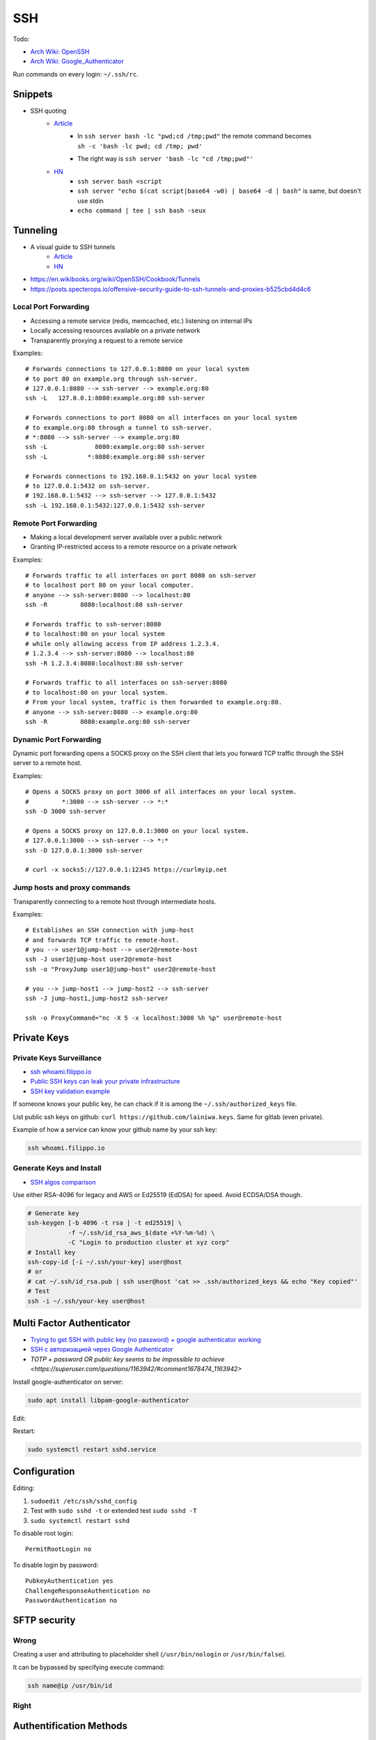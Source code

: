 
===
SSH
===

Todo:

* `Arch Wiki: OpenSSH <https://wiki.archlinux.org/index.php/OpenSSH#Two-factor_authentication_and_public_keys>`_
* `Arch Wiki: Google_Authenticator <https://wiki.archlinux.org/index.php/Google_Authenticator_(Русский)>`_

Run commands on every login: ``~/.ssh/rc``.


########
Snippets
########
* SSH quoting
    - `Article <https://www.chiark.greenend.org.uk/~cjwatson/blog/ssh-quoting.html>`__
        + | In ``ssh server bash -lc "pwd;cd /tmp;pwd"`` the remote command becomes
          | ``sh -c 'bash -lc pwd; cd /tmp; pwd'``
        + The right way is ``ssh server 'bash -lc "cd /tmp;pwd"'``
    - `HN <https://news.ycombinator.com/item?id=27483077>`__
        + ``ssh server bash <script``
        + ``ssh server "echo $(cat script|base64 -w0) | base64 -d | bash"`` is same, but doesn't use stdin
        + ``echo command | tee | ssh bash -seux``


#########
Tunneling
#########
* A visual guide to SSH tunnels
    - `Article <https://robotmoon.com/ssh-tunnels/>`__
    - `HN <https://news.ycombinator.com/item?id=26053323>`__
* https://en.wikibooks.org/wiki/OpenSSH/Cookbook/Tunnels
* https://posts.specterops.io/offensive-security-guide-to-ssh-tunnels-and-proxies-b525cbd4d4c6

Local Port Forwarding
=====================
* Accessing a remote service (redis, memcached, etc.) listening on internal IPs
* Locally accessing resources available on a private network
* Transparently proxying a request to a remote service

.. image:: imgs/forward_local.png
  :width: 400
  :target: https://unix.stackexchange.com/questions/46235/how-does-reverse-ssh-tunneling-work/118650#answer-118650

Examples::

    # Forwards connections to 127.0.0.1:8080 on your local system
    # to port 80 on example.org through ssh-server.
    # 127.0.0.1:8080 --> ssh-server --> example.org:80
    ssh -L   127.0.0.1:8080:example.org:80 ssh-server

    # Forwards connections to port 8080 on all interfaces on your local system
    # to example.org:80 through a tunnel to ssh-server.
    # *:8080 --> ssh-server --> example.org:80
    ssh -L             8080:example.org:80 ssh-server
    ssh -L           *:8080:example.org:80 ssh-server

    # Forwards connections to 192.168.0.1:5432 on your local system
    # to 127.0.0.1:5432 on ssh-server.
    # 192.168.0.1:5432 --> ssh-server --> 127.0.0.1:5432
    ssh -L 192.168.0.1:5432:127.0.0.1:5432 ssh-server

Remote Port Forwarding
======================
* Making a local development server available over a public network
* Granting IP-restricted access to a remote resource on a private network

.. image:: imgs/forward_remote.png
  :width: 400
  :target: https://unix.stackexchange.com/questions/46235/how-does-reverse-ssh-tunneling-work/118650#answer-118650

Examples::

    # Forwards traffic to all interfaces on port 8080 on ssh-server
    # to localhost port 80 on your local computer.
    # anyone --> ssh-server:8080 --> localhost:80
    ssh -R         8080:localhost:80 ssh-server

    # Forwards traffic to ssh-server:8080
    # to localhost:80 on your local system
    # while only allowing access from IP address 1.2.3.4.
    # 1.2.3.4 --> ssh-server:8080 --> localhost:80
    ssh -R 1.2.3.4:8080:localhost:80 ssh-server

    # Forwards traffic to all interfaces on ssh-server:8080
    # to localhost:80 on your local system.
    # From your local system, traffic is then forwarded to example.org:80.
    # anyone --> ssh-server:8080 --> example.org:80
    ssh -R         8080:example.org:80 ssh-server

Dynamic Port Forwarding
=======================
Dynamic port forwarding opens a SOCKS proxy on the SSH client that lets you forward TCP traffic through the SSH server to a remote host.

Examples::

    # Opens a SOCKS proxy on port 3000 of all interfaces on your local system.
    #         *:3000 --> ssh-server --> *:*
    ssh -D 3000 ssh-server

    # Opens a SOCKS proxy on 127.0.0.1:3000 on your local system.
    # 127.0.0.1:3000 --> ssh-server --> *:*
    ssh -D 127.0.0.1:3000 ssh-server

    # curl -x socks5://127.0.0.1:12345 https://curlmyip.net

Jump hosts and proxy commands
=============================
Transparently connecting to a remote host through intermediate hosts.

Examples::

    # Establishes an SSH connection with jump-host
    # and forwards TCP traffic to remote-host.
    # you --> user1@jump-host --> user2@remote-host
    ssh -J user1@jump-host user2@remote-host
    ssh -o "ProxyJump user1@jump-host" user2@remote-host

    # you --> jump-host1 --> jump-host2 --> ssh-server
    ssh -J jump-host1,jump-host2 ssh-server

    ssh -o ProxyCommand="nc -X 5 -x localhost:3000 %h %p" user@remote-host


############
Private Keys
############

Private Keys Surveillance
=========================
* `ssh whoami.filippo.io <https://blog.filippo.io/ssh-whoami-filippo-io>`_
* `Public SSH keys can leak your private infrastructure <https://rushter.com/blog/public-ssh-keys>`_
* `SSH key validation example <https://github.com/rushter/blog_code/tree/master/ssh>`_

If someone knows your public key,
he can chack if it is among the ``~/.ssh/authorized_keys`` file.

List public ssh keys on github: ``curl https://github.com/lainiwa.keys``.
Same for gitlab (even private).

Example of how a service can know your github name by your ssh key:

.. code-block:: sh

    ssh whoami.filippo.io

Generate Keys and Install
=========================
* `SSH algos comparison <https://goteleport.com/blog/comparing-ssh-keys/>`_

Use either RSA-4096 for legacy and AWS
or Ed25519 (EdDSA) for speed.
Avoid ECDSA/DSA though.

.. code-block:: sh

    # Generate key
    ssh-keygen [-b 4096 -t rsa | -t ed25519] \
               -f ~/.ssh/id_rsa_aws_$(date +%Y-%m-%d) \
               -C "Login to production cluster at xyz corp"
    # Install key
    ssh-copy-id [-i ~/.ssh/your-key] user@host
    # or
    # cat ~/.ssh/id_rsa.pub | ssh user@host 'cat >> .ssh/authorized_keys && echo "Key copied"'
    # Test
    ssh -i ~/.ssh/your-key user@host


##########################
Multi Factor Authenticator
##########################
* `Trying to get SSH with public key (no password) + google authenticator working <https://serverfault.com/a/740881>`_
* `SSH с авторизацией через Google Authenticator <https://habr.com/ru/sandbox/33416/>`_
* `TOTP + password OR public key seems to be impossible to achieve <https://superuser.com/questions/1163942/#comment1678474_1163942>`

Install google-authenticator on server:

.. code-block:: sh

    sudo apt install libpam-google-authenticator

Edit:

.. code-block:: sh
    :caption: /etc/pam.d/sshd

    auth sufficient pam_google_authenticator.so
    ...

.. code-block:: sh
    :caption: /etc/ssh/sshd_config

    ChallengeResponseAuthentication yes
    UsePAM yes
    AuthenticationMethods publickey,keyboard-interactive
    PasswordAuthentication no

Restart:

.. code-block:: sh

    sudo systemctl restart sshd.service


#############
Configuration
#############

Editing:

#. ``sudoedit /etc/ssh/sshd_config``
#. Test with ``sudo sshd -t`` or extended test ``sudo sshd -T``
#. ``sudo systemctl restart sshd``

To disable root login::

    PermitRootLogin no

To disable login by password::

    PubkeyAuthentication yes
    ChallengeResponseAuthentication no
    PasswordAuthentication no

#############
SFTP security
#############

Wrong
=====

Creating a user and attributing to placeholder shell
(``/usr/bin/nologin`` or ``/usr/bin/false``).

It can be bypassed by specifying execute command:

.. code-block:: sh

    ssh name@ip /usr/bin/id

Right
=====

.. code-block:: sh
    :caption: /etc/ssh/sshd_config

    Match User lain
        ChrootDirectory %h
        ForceCommand internal-sftp
        AllowTcpForwarding no
        PermitTunnel no
        X11Forwarding no
        PermitTTY no


########################
Authentification Methods
########################

Examples:

.. code-block:: sh

    ssh 192.168.0.123 -o PreferredAuthentications=password
    ssh 192.168.0.123 -o PubkeyAuthentication=no


######
Attack
######
* `SSH Pentesting Guide <https://community.turgensec.com/ssh-hacking-guide/>`_

Misconfigurations:

* ``#PermitRootLogin yes``
    - Fix with ``PermitRootLogin no``
* SFTP ``/usr/bin/false``/``/usr/bin/nologin`` placeholder: can be bypassed by ``ssh user@host /bin/bash``
    - Restrict in SFTP block: `link <https://community.turgensec.com/ssh-hacking-guide/#SFTP_command_execution>`__
* Password login enabled
    - Can be bruteforced by: metasploit, hydra, medusa, ncrack

#####################
Signing with SSH Keys
#####################
* `SSH is the new GPG <https://blog.sigstore.dev/ssh-is-the-new-gpg-74b3c6cc51c0>`_

Sign:

.. code-block:: sh

    ssh-keygen -Y sign -n file -f ~/.ssh/id_rsa.pub <FILE-TO-SIGN>


Create allowed signers file:

.. code-block:: sh

    GH_NAME=lainiwa
    curl -s https://github.com/${GH_NAME}.keys |
        sed "s/^/${GH_NAME} /" |
        tee -a allowed_signers.github

Verify:

.. code-block:: sh

    cat git_tutorial.zip |
        ssh-keygen -Y verify \
                   -n file \
                   -f allowed_signers.github \
                   -I ${GH_NAME} \
                   -s git_tutorial.zip.sig


#######
Linters
#######
* `mozilla/ssh_scan <https://github.com/mozilla/ssh_scan>`_

Examples:

.. code-block:: sh

    docker run -it mozilla/ssh_scan -t 127.0.0.1 |jq
